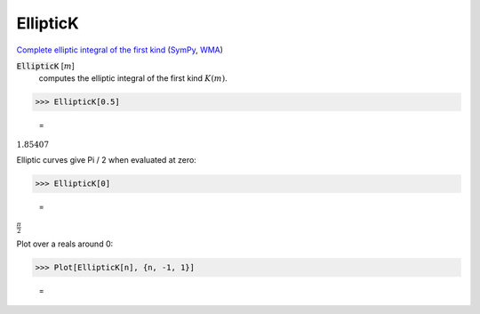EllipticK
=========

`Complete elliptic integral of the first kind <https://en.wikipedia.org/wiki/Elliptic_integral#Complete_elliptic_integral_of_the_first_kind>`_ (`SymPy <https://docs.sympy.org/latest/modules/functions/special.html>`_, `WMA <https://reference.wolfram.com/language/ref/EllipticK.html>`_)


:code:`EllipticK` [:math:`m`]
    computes the elliptic integral of the first kind :math:`K(m)`.





>>> EllipticK[0.5]

    =
:math:`1.85407`



Elliptic curves give Pi / 2 when evaluated at zero:

>>> EllipticK[0]

    =
:math:`\frac{ \pi }{2}`



Plot over a reals around 0:

>>> Plot[EllipticK[n], {n, -1, 1}]

    =
.. image:: tmpdm0llx68.png
    :align: center



